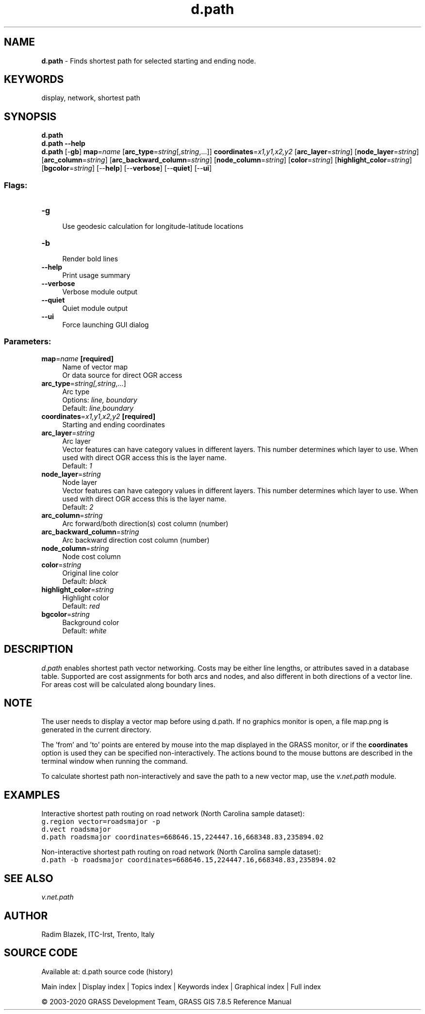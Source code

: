 .TH d.path 1 "" "GRASS 7.8.5" "GRASS GIS User's Manual"
.SH NAME
\fI\fBd.path\fR\fR  \- Finds shortest path for selected starting and ending node.
.SH KEYWORDS
display, network, shortest path
.SH SYNOPSIS
\fBd.path\fR
.br
\fBd.path \-\-help\fR
.br
\fBd.path\fR [\-\fBgb\fR] \fBmap\fR=\fIname\fR  [\fBarc_type\fR=\fIstring\fR[,\fIstring\fR,...]]  \fBcoordinates\fR=\fIx1,y1,x2,y2\fR  [\fBarc_layer\fR=\fIstring\fR]   [\fBnode_layer\fR=\fIstring\fR]   [\fBarc_column\fR=\fIstring\fR]   [\fBarc_backward_column\fR=\fIstring\fR]   [\fBnode_column\fR=\fIstring\fR]   [\fBcolor\fR=\fIstring\fR]   [\fBhighlight_color\fR=\fIstring\fR]   [\fBbgcolor\fR=\fIstring\fR]   [\-\-\fBhelp\fR]  [\-\-\fBverbose\fR]  [\-\-\fBquiet\fR]  [\-\-\fBui\fR]
.SS Flags:
.IP "\fB\-g\fR" 4m
.br
Use geodesic calculation for longitude\-latitude locations
.IP "\fB\-b\fR" 4m
.br
Render bold lines
.IP "\fB\-\-help\fR" 4m
.br
Print usage summary
.IP "\fB\-\-verbose\fR" 4m
.br
Verbose module output
.IP "\fB\-\-quiet\fR" 4m
.br
Quiet module output
.IP "\fB\-\-ui\fR" 4m
.br
Force launching GUI dialog
.SS Parameters:
.IP "\fBmap\fR=\fIname\fR \fB[required]\fR" 4m
.br
Name of vector map
.br
Or data source for direct OGR access
.IP "\fBarc_type\fR=\fIstring[,\fIstring\fR,...]\fR" 4m
.br
Arc type
.br
Options: \fIline, boundary\fR
.br
Default: \fIline,boundary\fR
.IP "\fBcoordinates\fR=\fIx1,y1,x2,y2\fR \fB[required]\fR" 4m
.br
Starting and ending coordinates
.IP "\fBarc_layer\fR=\fIstring\fR" 4m
.br
Arc layer
.br
Vector features can have category values in different layers. This number determines which layer to use. When used with direct OGR access this is the layer name.
.br
Default: \fI1\fR
.IP "\fBnode_layer\fR=\fIstring\fR" 4m
.br
Node layer
.br
Vector features can have category values in different layers. This number determines which layer to use. When used with direct OGR access this is the layer name.
.br
Default: \fI2\fR
.IP "\fBarc_column\fR=\fIstring\fR" 4m
.br
Arc forward/both direction(s) cost column (number)
.IP "\fBarc_backward_column\fR=\fIstring\fR" 4m
.br
Arc backward direction cost column (number)
.IP "\fBnode_column\fR=\fIstring\fR" 4m
.br
Node cost column
.IP "\fBcolor\fR=\fIstring\fR" 4m
.br
Original line color
.br
Default: \fIblack\fR
.IP "\fBhighlight_color\fR=\fIstring\fR" 4m
.br
Highlight color
.br
Default: \fIred\fR
.IP "\fBbgcolor\fR=\fIstring\fR" 4m
.br
Background color
.br
Default: \fIwhite\fR
.SH DESCRIPTION
\fId.path\fR enables shortest path vector networking.
Costs may be either line lengths, or attributes saved in a database table.
Supported are cost assignments for both arcs and nodes, and also different
in both directions of a vector line. For areas cost will be calculated along
boundary lines.
.SH NOTE
The user needs to display a vector map before using d.path. If no graphics monitor
is open, a file map.png is generated in the current directory.
.PP
The \(cqfrom\(cq and \(cqto\(cq points are entered by mouse into the map displayed in the GRASS monitor,
or if the \fBcoordinates\fR option is used they can be specified non\-interactively.
The actions bound to the mouse buttons are described in the terminal
window when running the command.
.PP
To calculate shortest path non\-interactively and save the path to a new vector
map, use the \fIv.net.path\fR module.
.SH EXAMPLES
Interactive shortest path routing on road network (North Carolina sample dataset):
.br
.nf
\fC
g.region vector=roadsmajor \-p
d.vect roadsmajor
d.path roadsmajor coordinates=668646.15,224447.16,668348.83,235894.02
\fR
.fi
.PP
Non\-interactive shortest path routing on road network (North Carolina sample dataset):
.br
.nf
\fC
d.path \-b roadsmajor coordinates=668646.15,224447.16,668348.83,235894.02
\fR
.fi
.SH SEE ALSO
\fI
v.net.path
\fR
.SH AUTHOR
Radim Blazek, ITC\-Irst, Trento, Italy
.SH SOURCE CODE
.PP
Available at: d.path source code (history)
.PP
Main index |
Display index |
Topics index |
Keywords index |
Graphical index |
Full index
.PP
© 2003\-2020
GRASS Development Team,
GRASS GIS 7.8.5 Reference Manual
